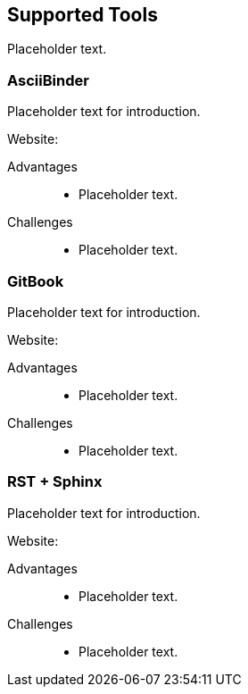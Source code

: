 == Supported Tools

Placeholder text.

=== AsciiBinder

Placeholder text for introduction.

Website:

Advantages::
* Placeholder text.

Challenges::
* Placeholder text.

=== GitBook

Placeholder text for introduction.

Website:

Advantages::
* Placeholder text.

Challenges::
* Placeholder text.

=== RST + Sphinx

Placeholder text for introduction.

Website:

Advantages::
* Placeholder text.

Challenges::
* Placeholder text.


